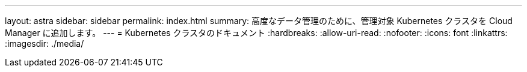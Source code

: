 ---
layout: astra 
sidebar: sidebar 
permalink: index.html 
summary: 高度なデータ管理のために、管理対象 Kubernetes クラスタを Cloud Manager に追加します。 
---
= Kubernetes クラスタのドキュメント
:hardbreaks:
:allow-uri-read: 
:nofooter: 
:icons: font
:linkattrs: 
:imagesdir: ./media/


